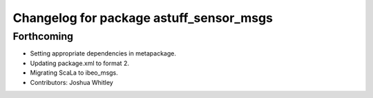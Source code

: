 ^^^^^^^^^^^^^^^^^^^^^^^^^^^^^^^^^^^^^^^^
Changelog for package astuff_sensor_msgs
^^^^^^^^^^^^^^^^^^^^^^^^^^^^^^^^^^^^^^^^

Forthcoming
-----------
* Setting appropriate dependencies in metapackage.
* Updating package.xml to format 2.
* Migrating ScaLa to ibeo_msgs.
* Contributors: Joshua Whitley
